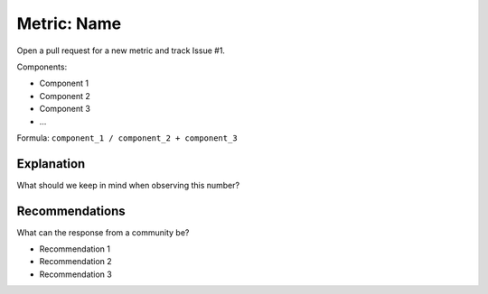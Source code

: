 Metric: Name
============

Open a pull request for a new metric and track Issue #1.

Components:

* Component 1
* Component 2
* Component 3
* ...

Formula: ``component_1 / component_2 + component_3``


Explanation
-----------

What should we keep in mind when observing this number?

Recommendations
---------------

What can the response from a community be?

* Recommendation 1
* Recommendation 2
* Recommendation 3
